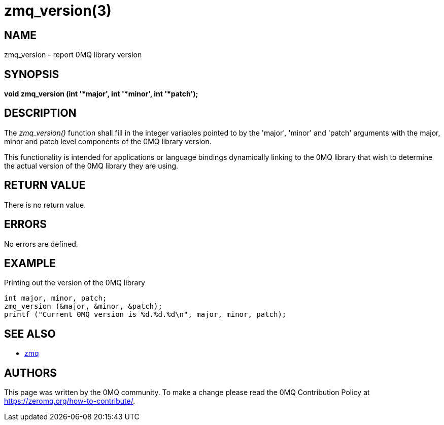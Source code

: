 = zmq_version(3)


== NAME
zmq_version - report 0MQ library version


== SYNOPSIS
*void zmq_version (int '*major', int '*minor', int '*patch');*


== DESCRIPTION
The _zmq_version()_ function shall fill in the integer variables pointed to by
the 'major', 'minor' and 'patch' arguments with the major, minor and patch level
components of the 0MQ library version.

This functionality is intended for applications or language bindings
dynamically linking to the 0MQ library that wish to determine the actual
version of the 0MQ library they are using.


== RETURN VALUE
There is no return value.


== ERRORS
No errors are defined.


== EXAMPLE
.Printing out the version of the 0MQ library
----
int major, minor, patch;
zmq_version (&major, &minor, &patch);
printf ("Current 0MQ version is %d.%d.%d\n", major, minor, patch);
----


== SEE ALSO
* xref:zmq.adoc[zmq]


== AUTHORS
This page was written by the 0MQ community. To make a change please
read the 0MQ Contribution Policy at <https://zeromq.org/how-to-contribute/>.
